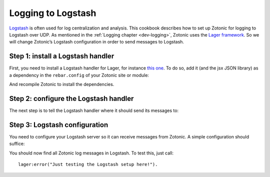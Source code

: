 .. _cookbook-logstash:

Logging to Logstash
===================

`Logstash`_ is often used for log centralization and analysis. This cookbook
describes how to set up Zotonic for logging to Logstash over UDP. As mentioned
in the :ref:`Logging chapter <dev-logging>`, Zotonic uses the
`Lager framework`_. So we will change Zotonic’s Logstash configuration in order
to send messages to Logstash.

Step 1: install a Logstash handler
----------------------------------

First, you need to install a Logstash handler for Lager, for instance
`this one`_. To do so, add it (and the jsx JSON library) as a dependency
in the ``rebar.config`` of your Zotonic site or module:

.. code-block:: erlang
    :caption: rebar.config

    {deps, [
        {lager_logstash,
            {git, "https://github.com/kivra/lager_logstash.git",
            {ref, "aded55ed51576b19a9094b8f5e523419f05294bc"}}}
    ]}.

And recompile Zotonic to install the dependencies.

Step 2: configure the Logstash handler
--------------------------------------

The next step is to tell the Logstash handler where it should send its messages
to:

.. code-block:: erlang
    :caption: erlang.config

    {lager, [
        {handlers, [
            %% Keep the console backend
            {lager_console_backend, info},

            %% And add a Logstash backend
            {lager_logstash_backend, [
                {level, info},

                %% Change the host and port to your Logstash server
                {output, {udp, "logs.yourcompany.com", 5514}},
                {format, json},
                {json_encoder, jsx}
            ]}
        ]},
        {crash_log, "logs/crash.log"}
    ]},

Step 3: Logstash configuration
------------------------------

You need to configure your Logstash server so it can receive messages from
Zotonic. A simple configuration should suffice:

.. code-block:: none
    :caption: logstash.conf

    input {
        udp {
            port => 5514
            codec => "json"
        }
    }

    output {
        elasticsearch {
            hosts => ["your_elastic:9200"]
        }
    }

You should now find all Zotonic log messages in Logstash. To test this, just
call::

    lager:error("Just testing the Logstash setup here!").

.. seealso:: the :ref:`dev-logging` chapter in the Developer Guide.

.. _Logstash: http://www.elastic.co/products/logstash
.. _Lager framework: https://github.com/erlang-lager/lager
.. _this one: https://github.com/kivra/lager_logstash

